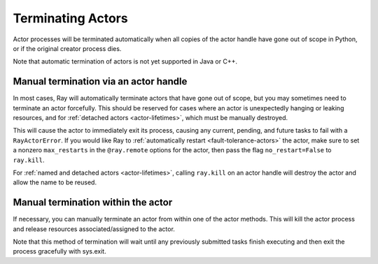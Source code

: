 Terminating Actors
==================

Actor processes will be terminated automatically when all copies of the
actor handle have gone out of scope in Python, or if the original creator
process dies.

Note that automatic termination of actors is not yet supported in Java or C++.

.. _ray-kill-actors:

Manual termination via an actor handle
^^^^^^^^^^^^^^^^^^^^^^^^^^^^^^^^^^^^^^

In most cases, Ray will automatically terminate actors that have gone out of
scope, but you may sometimes need to terminate an actor forcefully. This should
be reserved for cases where an actor is unexpectedly hanging or leaking
resources, and for :ref:`detached actors <actor-lifetimes>`, which must be
manually destroyed.

.. tab-set::

    .. tab-item:: Python

        .. testcode::

            import ray

            @ray.remote
            class Actor:
                pass

            actor_handle = Actor.remote()

            ray.kill(actor_handle)
            # This will not go through the normal Python sys.exit
            # teardown logic, so any exit handlers installed in
            # the actor using ``atexit`` will not be called.


    .. tab-item:: Java

        .. code-block:: java

            actorHandle.kill();
            // This will not go through the normal Java System.exit teardown logic, so any
            // shutdown hooks installed in the actor using ``Runtime.addShutdownHook(...)`` will
            // not be called.

    .. tab-item:: C++

        .. code-block:: c++

            actor_handle.Kill();
            // This will not go through the normal C++ std::exit
            // teardown logic, so any exit handlers installed in
            // the actor using ``std::atexit`` will not be called.


This will cause the actor to immediately exit its process, causing any current,
pending, and future tasks to fail with a ``RayActorError``. If you would like
Ray to :ref:`automatically restart <fault-tolerance-actors>` the actor, make sure to set a nonzero
``max_restarts`` in the ``@ray.remote`` options for the actor, then pass the
flag ``no_restart=False`` to ``ray.kill``.

For :ref:`named and detached actors <actor-lifetimes>`, calling ``ray.kill`` on
an actor handle will destroy the actor and allow the name to be reused.


Manual termination within the actor
^^^^^^^^^^^^^^^^^^^^^^^^^^^^^^^^^^^

If necessary, you can manually terminate an actor from within one of the actor methods.
This will kill the actor process and release resources associated/assigned to the actor.

.. tab-set::

    .. tab-item:: Python

        .. testcode::

            @ray.remote
            class Actor:
                def exit(self):
                    ray.actor.exit_actor()

            actor = Actor.remote()
            actor.exit.remote()

        This approach should generally not be necessary as actors are automatically garbage
        collected. The ``ObjectRef`` resulting from the task can be waited on to wait
        for the actor to exit (calling ``ray.get()`` on it will raise a ``RayActorError``).

    .. tab-item:: Java

        .. code-block:: java

            Ray.exitActor();

        Garbage collection for actors haven't been implemented yet, so this is currently the
        only way to terminate an actor gracefully. The ``ObjectRef`` resulting from the task
        can be waited on to wait for the actor to exit (calling ``ObjectRef::get`` on it will
        throw a ``RayActorException``).

    .. tab-item:: C++

        .. code-block:: c++

            ray::ExitActor();

        Garbage collection for actors haven't been implemented yet, so this is currently the
        only way to terminate an actor gracefully. The ``ObjectRef`` resulting from the task
        can be waited on to wait for the actor to exit (calling ``ObjectRef::Get`` on it will
        throw a ``RayActorException``).

Note that this method of termination will wait until any previously submitted
tasks finish executing and then exit the process gracefully with sys.exit.

